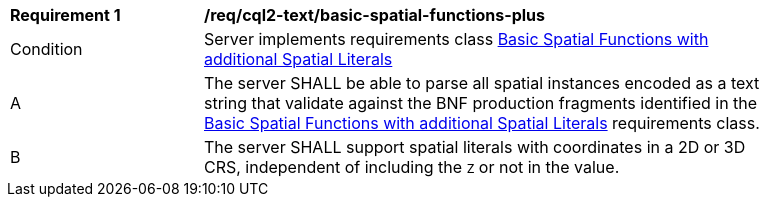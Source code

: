 [[req_cql2-text_basic-spatial-functions-plus]]
[width="90%",cols="2,6a"]
|===
^|*Requirement {counter:req-id}* |*/req/cql2-text/basic-spatial-functions-plus*
^|Condition |Server implements requirements class <<rc_basic-spatial-functions-plus,Basic Spatial Functions with additional Spatial Literals>>
^|A |The server SHALL be able to parse all spatial instances encoded as a text string that validate against the BNF production fragments identified in the <<rc_basic-spatial-functions-plus,Basic Spatial Functions with additional Spatial Literals>> requirements class.
^|B |The server SHALL support spatial literals with coordinates in a 2D or 3D CRS, independent of including the `Z` or not in the value.
|===
